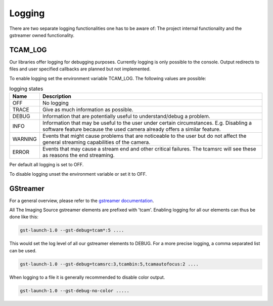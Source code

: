 .. _logging:

#######
Logging
#######

There are two separate logging functionalities one has to be aware of:
The project internal functionality and the gstreamer owned functionality.

TCAM_LOG
========

Our libraries offer logging for debugging purposes.
Currently logging is only possible to the console.
Output redirects to files and user specified callbacks are planned but not implemented.

To enable logging set the environment variable TCAM_LOG.
The following values are possible:

.. list-table:: logging states
   :header-rows: 1
   :widths: 10 90

   * - Name
     - Description
   * - OFF
     - No logging
   * - TRACE
     - Give as much information as possible.
   * - DEBUG
     - Information that are potentially useful to understand/debug a problem.
   * - INFO
     - Information that may be useful to the user under certain circumstances. E.g. Disabling a software feature because the used camera already offers a similar feature.
   * - WARNING
     - Events that might cause problems that are noticeable to the user but do not affect the general streaming capabilities of the camera.
   * - ERROR
     - Events that may cause a stream end and other critical failures. The tcamsrc will see these as reasons the end streaming.

Per default all logging is set to OFF.

To disable logging unset the environment variable or set it to OFF.

GStreamer
=========

For a general overview, please refer to the `gstreamer documentation <https://gstreamer.freedesktop.org/data/doc/gstreamer/head/gstreamer/html/gst-running.html>`_.

All The Imaging Source gstreamer elements are prefixed with 'tcam'.
Enabling logging for all our elements can thus be done like this:

.. code-block:: sh

    gst-launch-1.0 --gst-debug=tcam*:5 ....

This would set the log level of all our gstreamer elements to DEBUG.
For a more precise logging, a comma separated list can be used.

.. code-block:: sh

    gst-launch-1.0 --gst-debug=tcamsrc:3,tcambin:5,tcamautofocus:2 ....

When logging to a file it is generally recommended to disable color output.

.. code-block:: sh

   gst-launch-1.0 --gst-debug-no-color .....
